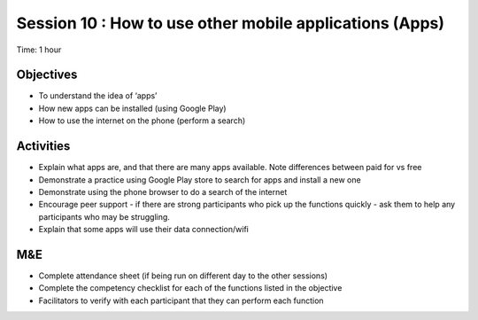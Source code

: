 Session 10 : How to use other mobile applications (Apps)
==========================================================

Time: 1 hour

Objectives
------------------

* To understand the idea of ‘apps’
* How new apps can be installed (using Google Play)
* How to use the internet on the phone (perform a search)

Activities
---------------

* Explain what apps are, and that there are many apps available. Note differences between paid for vs free
* Demonstrate a practice using Google Play store to search for apps and install a new one
* Demonstrate using the phone browser to do a search of the internet
* Encourage peer support - if there are strong participants who pick up the functions quickly - ask them to help any participants who may be struggling.
* Explain that some apps will use their data connection/wifi

M&E
-----

* Complete attendance sheet (if being run on different day to the other sessions)
* Complete the competency checklist for each of the functions listed in the objective
* Facilitators to verify with each participant that they can perform each function
